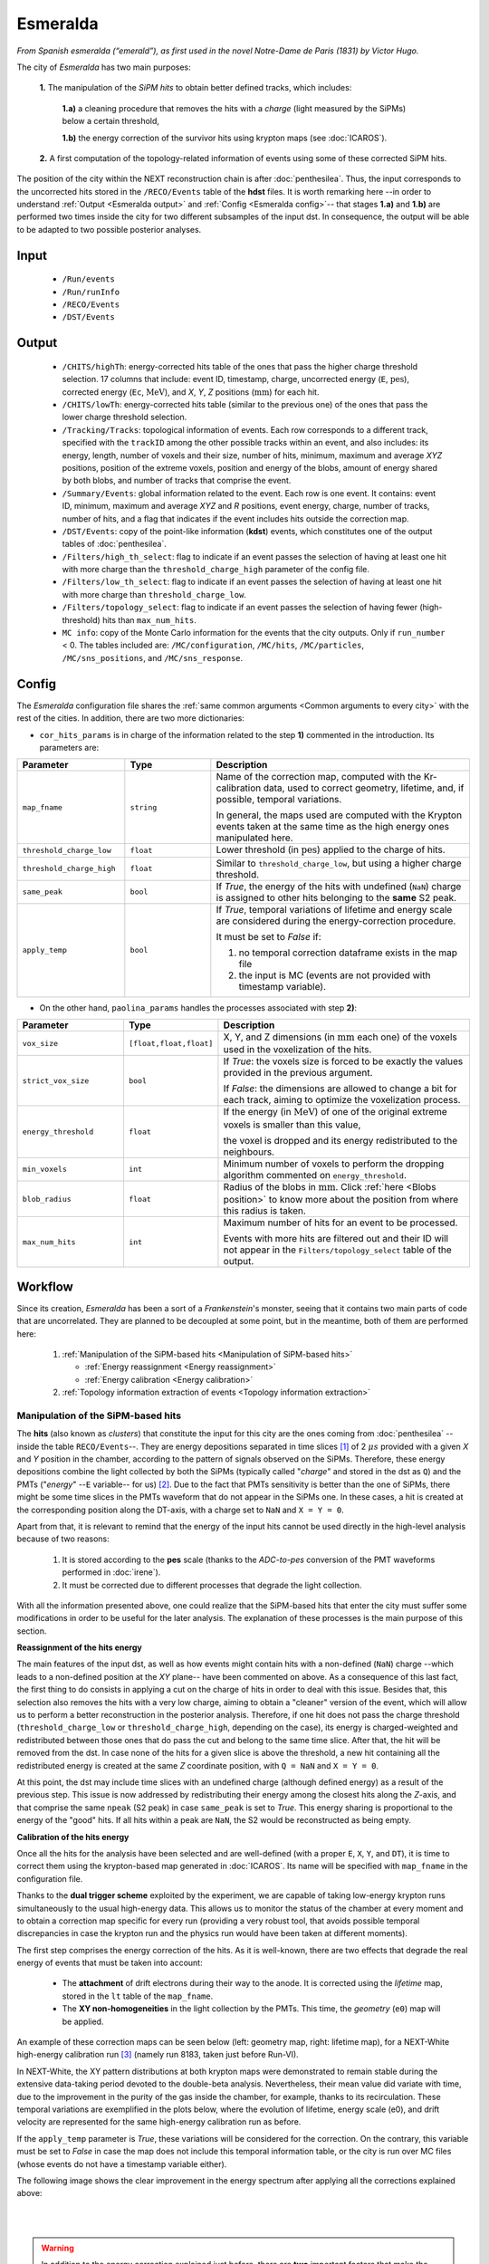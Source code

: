 Esmeralda
=========

*From Spanish esmeralda (“emerald”), as first used in the novel Notre-Dame de Paris (1831) by Victor Hugo.*

The city of `Esmeralda` has two main purposes:

 **1.** The  manipulation of the *SiPM hits* to obtain better defined tracks, which includes:

      **1.a)** a cleaning procedure that removes the hits with a *charge* (light measured by the SiPMs) below a certain threshold,

      **1.b)** the energy correction of the survivor hits using krypton maps (see :doc:`ICAROS`).

 **2.** A first computation of the topology-related information of events using some of these corrected SiPM hits.

The position of the city within the NEXT reconstruction chain is after :doc:`penthesilea`. Thus, the input corresponds to the uncorrected hits stored in the ``/RECO/Events`` table of the **hdst** files. It is worth remarking here --in order to understand :ref:`Output <Esmeralda output>` and :ref:`Config <Esmeralda config>`-- that stages **1.a)** and **1.b)** are performed two times inside the city for two different subsamples of the input dst. In consequence, the output will be able to be adapted to two possible posterior analyses.

.. _Esmeralda input:

Input
-----

 * ``/Run/events``
 * ``/Run/runInfo``
 * ``/RECO/Events``
 * ``/DST/Events``

.. _Esmeralda output:

Output
------

 * ``/CHITS/highTh``: energy-corrected hits table of the ones that pass the higher charge threshold selection. 17 columns that include: event ID, timestamp, charge, uncorrected energy (``E``, :math:`\text{pes}`), corrected energy (``Ec``, :math:`\text{MeV}`), and *X*, *Y*, *Z* positions (:math:`\text{mm}`) for each hit.
 * ``/CHITS/lowTh``:  energy-corrected hits table (similar to the previous one) of the ones that pass the lower charge threshold selection.
 * ``/Tracking/Tracks``: topological information of events. Each row corresponds to a different track, specified with the ``trackID`` among the other possible tracks within an event, and also includes: its energy, length, number of voxels and their size, number of hits, minimum, maximum and average *XYZ* positions, position of the extreme voxels, position and energy of the blobs, amount of energy shared by both blobs, and number of tracks that comprise the event.
 * ``/Summary/Events``: global information related to the event. Each row is one event. It contains: event ID, minimum, maximum and average *XYZ* and *R* positions, event energy, charge, number of tracks, number of hits, and a flag that indicates if the event includes hits outside the correction map.
 * ``/DST/Events``: copy of the point-like information (**kdst**) events, which constitutes one of the output tables of :doc:`penthesilea`.
 * ``/Filters/high_th_select``: flag to indicate if an event passes the selection of having at least one hit with more charge than the ``threshold_charge_high`` parameter of the config file. 
 * ``/Filters/low_th_select``: flag to indicate if an event passes the selection of having at least one hit with more charge than ``threshold_charge_low``. 
 * ``/Filters/topology_select``: flag to indicate if an event passes the selection of having fewer (high-threshold) hits than ``max_num_hits``.
 * ``MC info``: copy of the Monte Carlo information for the events that the city outputs. Only if ``run_number`` < 0. The tables included are: ``/MC/configuration``, ``/MC/hits``, ``/MC/particles``, ``/MC/sns_positions``, and ``/MC/sns_response``.


.. _Esmeralda config:

Config
------

The `Esmeralda` configuration file shares the :ref:`same common arguments <Common arguments to every city>` with the rest of the cities. In addition, there are two more dictionaries:


- ``cor_hits_params`` is in charge of the information related to the step **1)** commented in the introduction. Its parameters are:

.. list-table::
   :widths: 50 40 120
   :header-rows: 1

   * - **Parameter**
     - **Type**
     - **Description**

   * - ``map_fname``
     - ``string``
     - Name of the correction map, computed with the Kr-calibration data, used to correct geometry, lifetime, and, if possible, temporal variations.

       In general, the maps used are computed with the Krypton events taken at the same time as the high energy ones manipulated here. 

   * - ``threshold_charge_low``
     - ``float``
     - Lower threshold (in :math:`\text{pes}`) applied to the charge of hits.

   * - ``threshold_charge_high``
     - ``float``
     - Similar to ``threshold_charge_low``, but using a higher charge threshold.

   * - ``same_peak``
     - ``bool``
     - If *True*, the energy of the hits with undefined (``NaN``) charge is assigned to other hits belonging to the **same** S2 peak.

   * - ``apply_temp``
     - ``bool``
     - If *True*, temporal variations of lifetime and energy scale are considered during the energy-correction procedure.

       It must be set to *False* if:

       (1) no temporal correction dataframe exists in the map file

       (2) the input is MC (events are not provided with timestamp variable).

- On the other hand, ``paolina_params`` handles the processes associated with step **2)**:

       
.. list-table::
   :widths: 50 40 120
   :header-rows: 1

   * - **Parameter**
     - **Type**
     - **Description**

   * - ``vox_size``
     - ``[float,float,float]``
     - X, Y, and Z dimensions (in :math:`\text{mm}` each one) of the voxels used in the voxelization of the hits.

   * - ``strict_vox_size``
     - ``bool``
     - If *True*: the voxels size is forced to be exactly the values provided in the previous argument.
       
       If *False*: the dimensions are allowed to change a bit for each track, aiming to optimize the voxelization process.

   * - ``energy_threshold``
     - ``float``
     - If the energy (in :math:`\text{MeV}`) of one of the original extreme voxels is smaller than this value,

       the voxel is dropped and its energy redistributed to the neighbours.

   * - ``min_voxels``
     - ``int``
     - Minimum number of voxels to perform the dropping algorithm commented on ``energy_threshold``.
     
   * - ``blob_radius``
     - ``float``
     - Radius of the blobs in :math:`\text{mm}`. Click :ref:`here <Blobs position>` to know more about the position from where this radius is taken.

   * - ``max_num_hits``
     - ``int``
     - Maximum number of hits for an event to be processed.

       Events with more hits are filtered out and their ID will not appear in the ``Filters/topology_select`` table of the output.


.. _Esmeralda workflow:

Workflow
--------

Since its creation, *Esmeralda* has been a sort of a *Frankenstein*'s monster, seeing that it contains two main parts of code that are uncorrelated. They are planned to be decoupled at some point, but in the meantime, both of them are performed here:

 #. :ref:`Manipulation of the SiPM-based hits <Manipulation of SiPM-based hits>`

    * :ref:`Energy reassignment <Energy reassignment>`
    * :ref:`Energy calibration <Energy calibration>` 

 #. :ref:`Topology information extraction of events <Topology information extraction>`


.. _Manipulation of SiPM-based hits:

Manipulation of the SiPM-based hits
:::::::::::::::::::::::::::::::::::


The **hits** (also known as *clusters*) that constitute the input for this city are the ones coming from :doc:`penthesilea` --inside the table ``RECO/Events``--. They are energy depositions separated in time slices  [#]_ of 2 :math:`\mu s` provided with a given *X* and *Y* position in the chamber, according to the pattern of signals observed on the SiPMs. Therefore, these energy depositions combine the light collected by both the SiPMs (typically called "*charge*" and stored in the dst as ``Q``) and the PMTs ("*energy*" --``E`` variable-- for us) [#]_. Due to the fact that PMTs sensitivity is better than the one of SiPMs, there might be some time slices in the PMTs waveform that do not appear in the SiPMs one. In these cases, a hit is created at the corresponding position along the DT-axis, with a charge set to ``NaN`` and  ``X = Y = 0``.

Apart from that, it is relevant to remind that the energy of the input hits cannot be used directly in the high-level analysis because of two reasons:

 #. It is stored according to the **pes** scale (thanks to the *ADC-to-pes* conversion of the PMT waveforms performed in :doc:`irene`).
 #. It must be corrected due to different processes that degrade the light collection.

With all the information presented above, one could realize that the SiPM-based hits that enter the city must suffer some modifications in order to be useful for the later analysis. The explanation of these processes is the main purpose of this section. 

.. _Energy reassignment:

**Reassignment of the hits energy**

The main features of the input dst, as well as how events might contain hits with a non-defined (``NaN``) charge --which leads to a non-defined position at the *XY* plane-- have been commented on above. As a consequence of this last fact, the first thing to do consists in applying a cut on the charge of hits in order to deal with this issue. Besides that, this selection also removes the hits with a very low charge, aiming to obtain a "cleaner" version of the event, which will allow us to perform a better reconstruction in the posterior analysis. Therefore, if one hit does not pass the charge threshold (``threshold_charge_low`` or ``threshold_charge_high``, depending on the case), its energy is charged-weighted and redistributed between those ones that do pass the cut and belong to the same time slice. After that, the hit will be removed from the dst. In case none of the hits for a given slice is above the threshold, a new hit containing all the redistributed energy is created at the same *Z* coordinate position, with ``Q = NaN`` and ``X = Y = 0``.

At this point, the dst may include time slices with an undefined charge (although defined energy) as a result of the previous step. This issue is now addressed by redistributing their energy among the closest hits along the *Z*-axis, and that comprise the same ``npeak`` (S2 peak) in case  ``same_peak`` is set to *True*. This energy sharing is proportional to the energy of the "good" hits. If all hits within a peak are ``NaN``, the S2 would be reconstructed as being empty.





.. _Energy calibration:

**Calibration of the hits energy**

Once all the hits for the analysis have been selected and are well-defined (with a proper ``E``, ``X``, ``Y``, and ``DT``), it is time to correct them using the krypton-based map generated in :doc:`ICAROS`. Its name will be specified with ``map_fname`` in the configuration file.

Thanks to the **dual trigger scheme** exploited by the experiment, we are capable of taking low-energy krypton runs simultaneously to the usual high-energy data. This allows us to monitor the status of the chamber at every moment and to obtain a correction map specific for every run (providing a very robust tool, that avoids possible temporal discrepancies in case the krypton run and the physics run would have been taken at different moments).  


The first step comprises the energy correction of the hits. As it is well-known, there are two effects that degrade the real energy of events that must be taken into account:

 - The **attachment** of drift electrons during their way to the anode. It is corrected using the *lifetime* map, stored in the ``lt`` table of the ``map_fname``.

 - The **XY non-homogeneities** in the light collection by the PMTs. This time, the *geometry*  (``e0``) map will be applied.

An example of these correction maps can be seen below (left: geometry map, right: lifetime map), for a NEXT-White high-energy calibration run [#]_ (namely run 8183, taken just before Run-VI). 

.. image:: images/esmeralda/maps_r8183.png
   :width: 900
   :align: center


In NEXT-White, the XY pattern distributions at both krypton maps were demonstrated to remain stable during the extensive data-taking period devoted to the double-beta analysis. Nevertheless, their mean value did variate with time, due to the improvement in the purity of the gas inside the chamber, for example, thanks to its recirculation. These temporal variations are exemplified in the plots below, where the evolution of lifetime, energy scale (e0), and drift velocity are represented for the same high-energy calibration run as before. 

.. image:: images/esmeralda/maps_temporal_evolution.png
   :width: 900
   :align: center

If the ``apply_temp`` parameter is *True*, these variations will be considered for the correction. On the contrary, this variable must be set to *False* in case the map does not include this temporal information table, or the city is run over MC files (whose events do not have a timestamp variable either).


The following image shows the clear improvement in the energy spectrum after applying all the corrections explained above:  

.. image:: images/esmeralda/energy_spectrum_corr_vs_uncorr.png
   :width: 900
   :align: center





|
|

.. warning::
 In addition to the energy correction explained just before, there are **two** important factors that make the previous calibration not ultimate. They are not going to be explained in detail here, seeing that these further corrections are not applied along `Esmeralda`. However, since they are not applied inside any other city either and the energy modification of events is performed here, it is justified to comment on them now.              

1. **Non-linearities at high energies**. Due to the significant difference between the krypton energy scale and the one of the physics data (above 1 MeV), the Kr-based energy correction might **not be sufficient** for all the energy range considered. Therefore, although krypton maps were applied, it is advisable to check the high energy peaks, so as to account for observed **non-linearities** and obtain the proper calibration. The plots below show clearly how the high energy 208-Thallium gamma lines (nominal values are illustrated with dashed red lines) are not aligned perfectly in spite of the maps corrections.

.. image:: images/esmeralda/energy_spectrum_corr_vs_uncorr_PEAKS.png
   :width: 900
   :align: center

*Note:* the energy scale of the uncorrected hits coming from the hdst presented in the plots above has only illustrative purposes (to compare both distributions). Its conversion between pes to MeV was made considering in an approximate way the number of pes yielded by krypton events.


2. **The axial length (Z-width) effect**. There is an additional final energy correction that must be applied in the analysis post-reconstruction: the so-called *Z-width effect* correction. Detailed information about possible explanations for this phenomenon, as well as an empirical procedure to deal with it can be found `here <https://inspirehep.net/literature/1737564>`_.



Apart from the energy correction, the position of hits along the drift time (``DT`` variable in the dst) of the chamber is also transformed to its equivalent in the **Z-axis** [#]_. To do that, drift time values are simply multiplied by the *drift velocity*. In data, this magnitude is computed as a function of time, so this conversion can also be time-dependent if ``apply_temp`` is *True*.


.. note::
 At this point, and once all the correction process (made inside `Esmeralda`) is explained, it is relevant to remark that there are several possible high-level analyses to be conducted posterior to this city. Each of them requires a different treatment of its input, being that the reason why all the processes commented before are performed **two** times for all events every time the city is run.

 - The current *official* reconstruction (that will run :doc:`beersheba` after this) and the DNN analyses are also interested in keeping some lower charged hits (all the ones above **5-10 pes**, typically). This is due to the fact that both analyses will carry out additional manipulations to the data, and in consequence, they ought to keep more information about events. In these cases, the lifetime inside `Esmeralda` of the energy-corrected hits that passed the ``threshold_charge_low`` threshold will end here. They will be stored in the ``CHITS/lowTh`` table of the output, as indicated in ``Filters/low_th_select``.

 - On the other hand, the "classical" [#]_ analysis performs all the tracking algorithms directly over these "high-pitched" (in comparison to the deconvoluted ones, out of :doc:`beersheba`) SiPMs hits. In this case, the :ref:`Paolina <Topology information extraction>` algorithm, which is described as follows, will correspond to the latest step of the data processing for them. It was demonstrated that in order to obtain a clearer track and perform a more accurate tracking reconstruction, a sharper (around **30-35** pes, specified in ``threshold_charge_high``) charge threshold cut is desired. The resulting hits will appear in the table ``CHITS/highTh``, according to ``Filters/high_th_select``.



   

.. _Topology information extraction:

Topology information extraction
:::::::::::::::::::::::::::::::

As it has been stated, the hits with sufficient charge to pass the high-threshold cut go through the `Paolina` algorithm in order to extract all the topological information. This procedure is also performed inside a posterior city, :doc:`isaura`. Thus, a detailed description of it can be found in the correspondent documentation section. The parameters to run this stage of the reconstruction chain are the ones specified with the ``paolina_params`` dictionary.  Due to the fact that the distribution of the hits obtained at this point is much looser than the ones of deconvoluted hits, the config parameters for the voxel size and blob radius are in general significantly larger than the ones used in :doc:`isaura`. In order to illustrate this comparison, :ref:`this same event <Isaura display>` is displayed below, after a typical `Esmeralda` topological reconstruction:


 .. image:: images/esmeralda/r8250_evt194237_chits_esmeralda.png
   :width: 50.2%
 .. image:: images/esmeralda/r8250_evt194237_voxels_esmeralda.png
   :width: 48.5%

The left panel displays the 3D distribution of the ``CHITS/highTh`` hits, while the right one corresponds to its [15, 15, 15] :math:`{\text{mm}}^3` voxelized track, according to the algorithm. It is straightforward to realize that the result of this reconstruction is much more naive than the one obtained after running the full processing chain that includes the deconvolution.

Once the blobs are computed for the high threshold hits (following the same exact procedure as the one explained in :doc:`isaura`), the city concludes by storing  all the information obtained during the city in different tables of a unique hdf5 file, as described in the :ref:`Output <Esmeralda output>` subsection.




 .. [#] That are directly proportional to the postion ``Z`` in the *Z*-axis. The conversion from drift time (``DT``) to ``Z`` will be briefly commented later on.

 .. [#]  As a convention, when we talk about the total energy of one event it is referred to: :math:`E_{tot} = \sum_{i}^{n_{hits}} E_{i}`.


 .. [#]  These high-energy calibration runs are those taken with the outer castle closed, but placing some sources of :math:`{}^{137}Cs` and :math:`{}^{208}Th` on different ports around the detector. More details about these runs can be checked in: `<https://inspirehep.net/literature/1737564>`_.
         
 .. [#]  There is already a variable called ``Z`` in the ``RECO/Events`` table of the ``hdst``. However, that was only a convention, seeing as at that point the value for the  *drift-velocity* during the run has not been computed yet.

 .. [#]  This analysis was the official one until :doc:`beersheba` was introduced into the reconstruction chain, which improved significantly the results.


